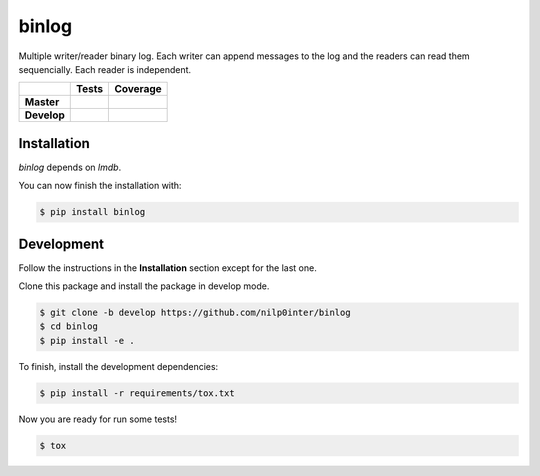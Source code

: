 binlog
======

Multiple writer/reader binary log. Each writer can append messages to
the log and the readers can read them sequencially. Each reader is
independent.

+-----------------+--------------------------------------------------------------------------+------------------------------------------------------------------------------------------------+
|                 |                          **Tests**                                       |                                     **Coverage**                                               |
+=================+==========================================================================+================================================================================================+
|                 | .. image:: https://travis-ci.org/nilp0inter/binlog.svg?branch=master     |  .. image:: https://coveralls.io/repos/github/nilp0inter/binlog/badge.svg?branch=master        |
|   **Master**    |    :target: https://travis-ci.org/nilp0inter/binlog                      |     :target: https://coveralls.io/github/nilp0inter/binlog?branch=master                       |
|                 |    :alt: Master branch tests status                                      |     :alt: Master branch coverage status                                                        |
+-----------------+--------------------------------------------------------------------------+------------------------------------------------------------------------------------------------+
|                 | .. image:: https://travis-ci.org/nilp0inter/binlog.svg?branch=develop    |  .. image:: https://coveralls.io/repos/github/nilp0inter/binlog/badge.svg?branch=develop       |
|  **Develop**    |    :target: https://travis-ci.org/nilp0inter/binlog                      |     :target: https://coveralls.io/github/nilp0inter/binlog?branch=develop                      |
|                 |    :alt: Develop branch tests status                                     |     :alt: Develop branch coverage status                                                       |
+-----------------+--------------------------------------------------------------------------+------------------------------------------------------------------------------------------------+



Installation
------------

`binlog` depends on `lmdb`.

You can now finish the installation with:

.. code-block:: bash

   $ pip install binlog


Development
-----------

Follow the instructions in the **Installation** section except for the
last one.

Clone this package and install the package in develop mode.

.. code-block:: bash

   $ git clone -b develop https://github.com/nilp0inter/binlog
   $ cd binlog
   $ pip install -e .


To finish, install the development dependencies:

.. code-block:: bash

   $ pip install -r requirements/tox.txt


Now you are ready for run some tests!

.. code-block:: bash

   $ tox
